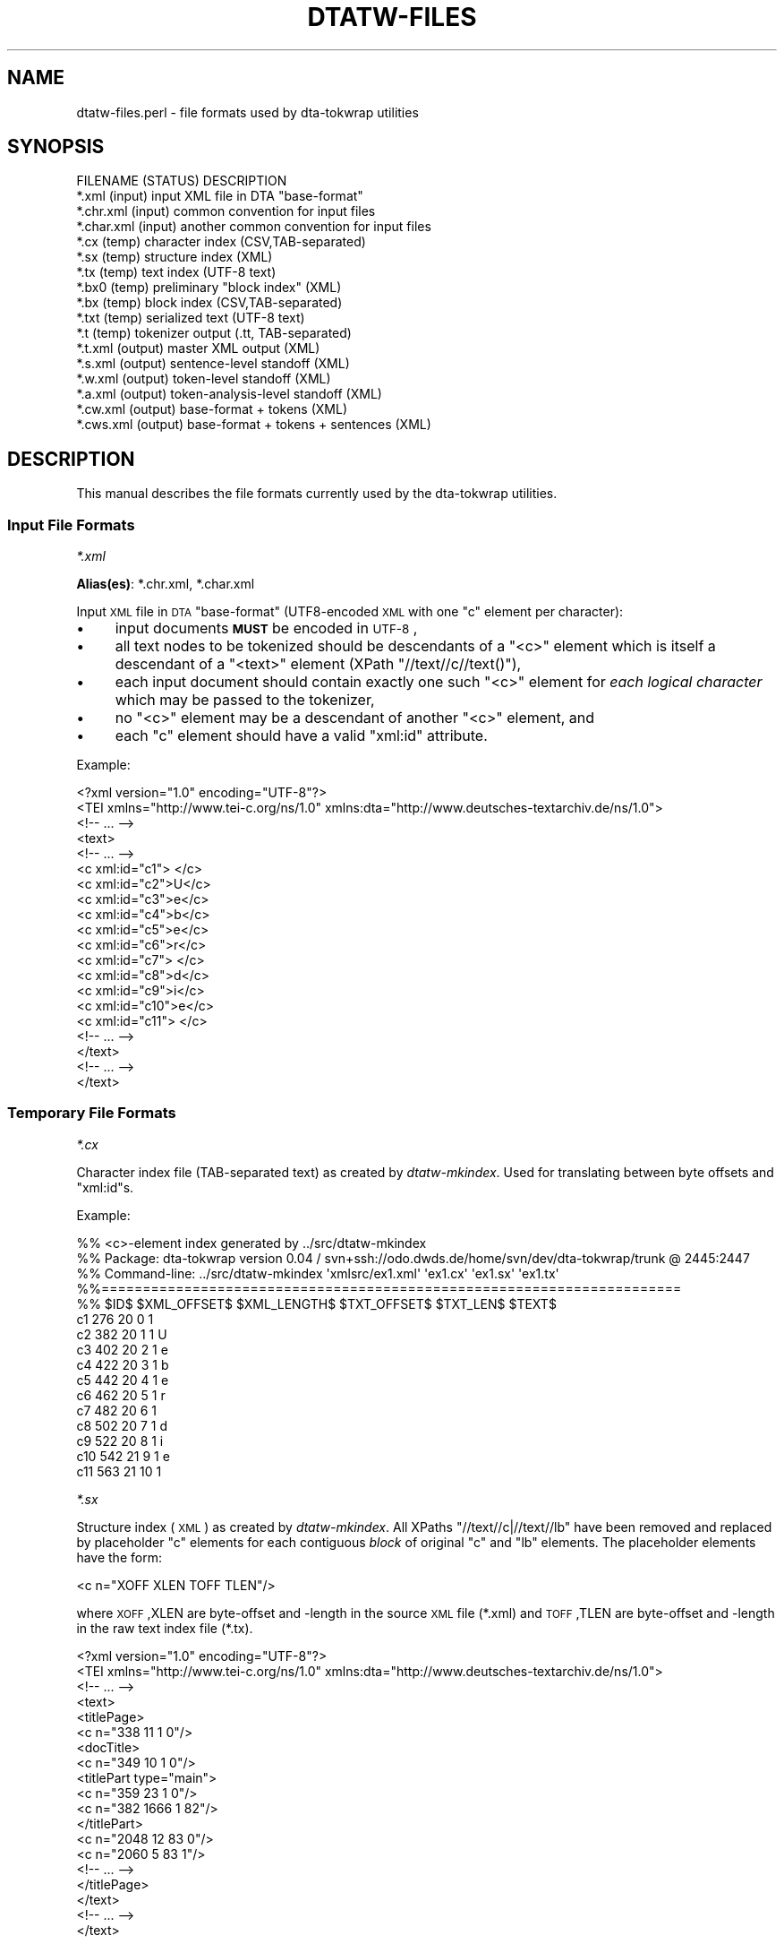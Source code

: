 .\" Automatically generated by Pod::Man 2.1801 (Pod::Simple 3.05)
.\"
.\" Standard preamble:
.\" ========================================================================
.de Sp \" Vertical space (when we can't use .PP)
.if t .sp .5v
.if n .sp
..
.de Vb \" Begin verbatim text
.ft CW
.nf
.ne \\$1
..
.de Ve \" End verbatim text
.ft R
.fi
..
.\" Set up some character translations and predefined strings.  \*(-- will
.\" give an unbreakable dash, \*(PI will give pi, \*(L" will give a left
.\" double quote, and \*(R" will give a right double quote.  \*(C+ will
.\" give a nicer C++.  Capital omega is used to do unbreakable dashes and
.\" therefore won't be available.  \*(C` and \*(C' expand to `' in nroff,
.\" nothing in troff, for use with C<>.
.tr \(*W-
.ds C+ C\v'-.1v'\h'-1p'\s-2+\h'-1p'+\s0\v'.1v'\h'-1p'
.ie n \{\
.    ds -- \(*W-
.    ds PI pi
.    if (\n(.H=4u)&(1m=24u) .ds -- \(*W\h'-12u'\(*W\h'-12u'-\" diablo 10 pitch
.    if (\n(.H=4u)&(1m=20u) .ds -- \(*W\h'-12u'\(*W\h'-8u'-\"  diablo 12 pitch
.    ds L" ""
.    ds R" ""
.    ds C` ""
.    ds C' ""
'br\}
.el\{\
.    ds -- \|\(em\|
.    ds PI \(*p
.    ds L" ``
.    ds R" ''
'br\}
.\"
.\" Escape single quotes in literal strings from groff's Unicode transform.
.ie \n(.g .ds Aq \(aq
.el       .ds Aq '
.\"
.\" If the F register is turned on, we'll generate index entries on stderr for
.\" titles (.TH), headers (.SH), subsections (.SS), items (.Ip), and index
.\" entries marked with X<> in POD.  Of course, you'll have to process the
.\" output yourself in some meaningful fashion.
.ie \nF \{\
.    de IX
.    tm Index:\\$1\t\\n%\t"\\$2"
..
.    nr % 0
.    rr F
.\}
.el \{\
.    de IX
..
.\}
.\"
.\" Accent mark definitions (@(#)ms.acc 1.5 88/02/08 SMI; from UCB 4.2).
.\" Fear.  Run.  Save yourself.  No user-serviceable parts.
.    \" fudge factors for nroff and troff
.if n \{\
.    ds #H 0
.    ds #V .8m
.    ds #F .3m
.    ds #[ \f1
.    ds #] \fP
.\}
.if t \{\
.    ds #H ((1u-(\\\\n(.fu%2u))*.13m)
.    ds #V .6m
.    ds #F 0
.    ds #[ \&
.    ds #] \&
.\}
.    \" simple accents for nroff and troff
.if n \{\
.    ds ' \&
.    ds ` \&
.    ds ^ \&
.    ds , \&
.    ds ~ ~
.    ds /
.\}
.if t \{\
.    ds ' \\k:\h'-(\\n(.wu*8/10-\*(#H)'\'\h"|\\n:u"
.    ds ` \\k:\h'-(\\n(.wu*8/10-\*(#H)'\`\h'|\\n:u'
.    ds ^ \\k:\h'-(\\n(.wu*10/11-\*(#H)'^\h'|\\n:u'
.    ds , \\k:\h'-(\\n(.wu*8/10)',\h'|\\n:u'
.    ds ~ \\k:\h'-(\\n(.wu-\*(#H-.1m)'~\h'|\\n:u'
.    ds / \\k:\h'-(\\n(.wu*8/10-\*(#H)'\z\(sl\h'|\\n:u'
.\}
.    \" troff and (daisy-wheel) nroff accents
.ds : \\k:\h'-(\\n(.wu*8/10-\*(#H+.1m+\*(#F)'\v'-\*(#V'\z.\h'.2m+\*(#F'.\h'|\\n:u'\v'\*(#V'
.ds 8 \h'\*(#H'\(*b\h'-\*(#H'
.ds o \\k:\h'-(\\n(.wu+\w'\(de'u-\*(#H)/2u'\v'-.3n'\*(#[\z\(de\v'.3n'\h'|\\n:u'\*(#]
.ds d- \h'\*(#H'\(pd\h'-\w'~'u'\v'-.25m'\f2\(hy\fP\v'.25m'\h'-\*(#H'
.ds D- D\\k:\h'-\w'D'u'\v'-.11m'\z\(hy\v'.11m'\h'|\\n:u'
.ds th \*(#[\v'.3m'\s+1I\s-1\v'-.3m'\h'-(\w'I'u*2/3)'\s-1o\s+1\*(#]
.ds Th \*(#[\s+2I\s-2\h'-\w'I'u*3/5'\v'-.3m'o\v'.3m'\*(#]
.ds ae a\h'-(\w'a'u*4/10)'e
.ds Ae A\h'-(\w'A'u*4/10)'E
.    \" corrections for vroff
.if v .ds ~ \\k:\h'-(\\n(.wu*9/10-\*(#H)'\s-2\u~\d\s+2\h'|\\n:u'
.if v .ds ^ \\k:\h'-(\\n(.wu*10/11-\*(#H)'\v'-.4m'^\v'.4m'\h'|\\n:u'
.    \" for low resolution devices (crt and lpr)
.if \n(.H>23 .if \n(.V>19 \
\{\
.    ds : e
.    ds 8 ss
.    ds o a
.    ds d- d\h'-1'\(ga
.    ds D- D\h'-1'\(hy
.    ds th \o'bp'
.    ds Th \o'LP'
.    ds ae ae
.    ds Ae AE
.\}
.rm #[ #] #H #V #F C
.\" ========================================================================
.\"
.IX Title "DTATW-FILES 5"
.TH DTATW-FILES 5 "2009-10-16" "dta-tokwrap v0.20" "DTA Tokenization Utilities"
.\" For nroff, turn off justification.  Always turn off hyphenation; it makes
.\" way too many mistakes in technical documents.
.if n .ad l
.nh
.SH "NAME"
dtatw\-files.perl \- file formats used by dta\-tokwrap utilities
.SH "SYNOPSIS"
.IX Header "SYNOPSIS"
.Vb 1
\& FILENAME    (STATUS)   DESCRIPTION
\&
\& *.xml       (input)    input XML file in DTA "base\-format"
\& *.chr.xml   (input)    common convention for input files
\& *.char.xml  (input)    another common convention for input files
\& 
\& *.cx        (temp)     character index (CSV,TAB\-separated)
\& *.sx        (temp)     structure index (XML)
\& *.tx        (temp)     text index (UTF\-8 text)
\& *.bx0       (temp)     preliminary "block index" (XML)
\& *.bx        (temp)     block index (CSV,TAB\-separated)
\& *.txt       (temp)     serialized text (UTF\-8 text)
\& *.t         (temp)     tokenizer output (.tt, TAB\-separated)
\& 
\& *.t.xml     (output)   master XML output (XML)
\& *.s.xml     (output)   sentence\-level standoff (XML)
\& *.w.xml     (output)   token\-level standoff (XML)
\& *.a.xml     (output)   token\-analysis\-level standoff (XML)
\& 
\& *.cw.xml    (output)   base\-format + tokens (XML)
\& *.cws.xml   (output)   base\-format + tokens + sentences (XML)
.Ve
.SH "DESCRIPTION"
.IX Header "DESCRIPTION"
This manual describes the file formats currently used by the
dta-tokwrap utilities.
.SS "Input File Formats"
.IX Subsection "Input File Formats"
\fI*.xml\fR
.IX Subsection "*.xml"
.PP
\&\fBAlias(es)\fR: *.chr.xml, *.char.xml
.PP
Input \s-1XML\s0 file in \s-1DTA\s0 \*(L"base-format\*(R" (UTF8\-encoded \s-1XML\s0 with one \f(CW\*(C`c\*(C'\fR
element per character):
.IP "\(bu" 4
input documents \fB\s-1MUST\s0\fR be encoded in \s-1UTF\-8\s0,
.IP "\(bu" 4
all text nodes to be tokenized should be descendants of a \f(CW\*(C`<c>\*(C'\fR element
which is itself a descendant of a \f(CW\*(C`<text>\*(C'\fR element (XPath \f(CW\*(C`//text//c//text()\*(C'\fR),
.IP "\(bu" 4
each input document should contain exactly one such \f(CW\*(C`<c>\*(C'\fR element for
\&\fIeach logical character\fR
which may be passed to the tokenizer,
.IP "\(bu" 4
no \f(CW\*(C`<c>\*(C'\fR element may be a descendant of another \f(CW\*(C`<c>\*(C'\fR element,
and
.IP "\(bu" 4
each \f(CW\*(C`c\*(C'\fR element should have a valid \f(CW\*(C`xml:id\*(C'\fR attribute.
.PP
Example:
.PP
.Vb 10
\& <?xml version="1.0" encoding="UTF\-8"?>
\& <TEI xmlns="http://www.tei\-c.org/ns/1.0" xmlns:dta="http://www.deutsches\-textarchiv.de/ns/1.0">
\&   <!\-\- ... \-\->
\&   <text>
\&     <!\-\- ... \-\->
\&     <c xml:id="c1"> </c>
\&     <c xml:id="c2">U</c>
\&     <c xml:id="c3">e</c>
\&     <c xml:id="c4">b</c>
\&     <c xml:id="c5">e</c>
\&     <c xml:id="c6">r</c>
\&     <c xml:id="c7"> </c>
\&     <c xml:id="c8">d</c>
\&     <c xml:id="c9">i</c>
\&     <c xml:id="c10">e</c>
\&     <c xml:id="c11"> </c>
\&     <!\-\- ... \-\->
\&   </text>
\&   <!\-\- ... \-\->
\& </text>
.Ve
.SS "Temporary File Formats"
.IX Subsection "Temporary File Formats"
\fI*.cx\fR
.IX Subsection "*.cx"
.PP
Character index file (TAB-separated text)
as created by
\&\fIdtatw-mkindex\fR.
Used for
translating between byte offsets and \f(CW\*(C`xml:id\*(C'\fRs.
.PP
Example:
.PP
.Vb 10
\& %% <c>\-element index generated by ../src/dtatw\-mkindex
\& %% Package: dta\-tokwrap version 0.04 / svn+ssh://odo.dwds.de/home/svn/dev/dta\-tokwrap/trunk @ 2445:2447
\& %% Command\-line: ../src/dtatw\-mkindex \*(Aqxmlsrc/ex1.xml\*(Aq \*(Aqex1.cx\*(Aq \*(Aqex1.sx\*(Aq \*(Aqex1.tx\*(Aq
\& %%======================================================================
\& %% $ID$        $XML_OFFSET$    $XML_LENGTH$    $TXT_OFFSET$    $TXT_LEN$       $TEXT$
\& c1     276     20      0       1        
\& c2     382     20      1       1       U
\& c3     402     20      2       1       e
\& c4     422     20      3       1       b
\& c5     442     20      4       1       e
\& c6     462     20      5       1       r
\& c7     482     20      6       1        
\& c8     502     20      7       1       d
\& c9     522     20      8       1       i
\& c10    542     21      9       1       e
\& c11    563     21      10      1
.Ve
.PP
\fI*.sx\fR
.IX Subsection "*.sx"
.PP
Structure index (\s-1XML\s0)
as created by \fIdtatw-mkindex\fR.
All XPaths \f(CW\*(C`//text//c|//text//lb\*(C'\fR have been removed and replaced
by placeholder \f(CW\*(C`c\*(C'\fR elements for each contiguous \fIblock\fR of original \f(CW\*(C`c\*(C'\fR and \f(CW\*(C`lb\*(C'\fR
elements.  The placeholder elements have the form:
.PP
.Vb 1
\& <c n="XOFF XLEN TOFF TLEN"/>
.Ve
.PP
where \s-1XOFF\s0,XLEN are byte-offset and \-length in the source \s-1XML\s0 file (*.xml)
and \s-1TOFF\s0,TLEN are byte-offset and \-length in the raw text index file (*.tx).
.PP
.Vb 10
\& <?xml version="1.0" encoding="UTF\-8"?>
\& <TEI xmlns="http://www.tei\-c.org/ns/1.0" xmlns:dta="http://www.deutsches\-textarchiv.de/ns/1.0">
\&   <!\-\- ... \-\->
\&   <text>
\&      <titlePage>
\&        <c n="338 11 1 0"/>
\&        <docTitle>
\&          <c n="349 10 1 0"/>
\&          <titlePart type="main">
\&            <c n="359 23 1 0"/>
\&            <c n="382 1666 1 82"/>
\&          </titlePart>
\&          <c n="2048 12 83 0"/>
\&          <c n="2060 5 83 1"/>
\&        <!\-\- ... \-\->
\&      </titlePage>
\&   </text>
\&   <!\-\- ... \-\->
\& </text>
.Ve
.PP
\fI*.tx\fR
.IX Subsection "*.tx"
.PP
Raw, unserialized text index (\s-1UTF\-8\s0 text)
as created by \fIdtatw-mkindex\fR.
Results from concatenating all \f(CW\*(C`//text//c//text()\*(C'\fR nodes from
the source document, and inserting newlines for \f(CW\*(C`//text//lb\*(C'\fR elements.
.PP
Example:
.PP
.Vb 11
\&  Ueber die Beeinflussung
\& einfacher psychischer VorgA\*~Xnge
\& durch einige Arzneimittel.
\& Experimentelle Untersuchungen
\& von
\& Dr. Emil Kraepelin,
\& Professor der Psychiatrie in Heidelberg.
\& Mit einer Curventafel.
\& Jena,
\& Verlag von Gustav Fischer.
\& 1892.
.Ve
.PP
\fI*.bx0\fR
.IX Subsection "*.bx0"
.PP
Preliminary \*(L"block index\*(R" (\s-1XML\s0)
as created by \*(L"dta\-tokwrap.perl \-t mkbx0\*(R".
Generated from the *.sx file by inserting zero or more \*(L"hints\*(R"
of one of the following forms:
.PP
.Vb 3
\& <s/>    <!\-\- sentence\-break hint \-\->
\& <w/>    <!\-\- token\-break hint    \-\->
\& <lb/>   <!\-\- line\-break hint     \-\->
.Ve
.PP
Zero or more output elements may also be assigned a \f(CW\*(C`dta.tw.key\*(C'\fR
attribute, which should be some unique key identifying the
logical block or \fIsegment\fR with which any text descended from
that element should be sorted during serialization (this is how we
get \f(CW\*(C`seg\*(C'\fR elements to clump together).
\&\f(CW\*(C`dta.tw.key\*(C'\fR attributes are inherited by default.
.PP
Also note that namespaces have been forcibly removed from the
\&\s-1XML\s0 structure.
.PP
Example:
.PP
.Vb 10
\& <?xml version="1.0" encoding="UTF\-8"?>
\& <TEI dta.tw.key="TEI.id2369102" _xmlns="http://www.tei\-c.org/ns/1.0" xmlns_dta="http://www.deutsches\-textarchiv.de/ns/1.0">
\&   <!\-\- ... \-\->
\&   <text>
\&      <titlePage>
\&        <s/>
\&        <c n="338 11 1 0"/>
\&        <docTitle>
\&          <c n="349 10 1 0"/>
\&          <titlePart type="main">
\&            <s/>
\&            <c n="359 23 1 0"/>
\&            <c n="382 1666 1 82"/>
\&            <s/>
\&          </titlePart>
\&          <c n="2048 12 83 0"/>
\&          <c n="2060 5 83 1"/>
\&        </s>
\&      </titlePage>
\&   </text>
\&   <!\-\- ... \-\->
\& </TEI>
.Ve
.PP
\fI*.bx\fR
.IX Subsection "*.bx"
.PP
Block index (TAB-separated text)
as created by \*(L"dta\-tokwrap.perl \-t mkbx\*(R".
Used for
translating between serialized-text (.txt) byte offsets and
raw-text (.tx) byte offsets, which in turn gets us to \f(CW\*(C`c/@xml:id\*(C'\fRs.
Still with me?  Good.
.PP
Example:
.PP
.Vb 12
\& %% XML block list file generated by DTA::TokWrap::Document::saveBxFile() (DTA::TokWrap version 0.04)
\& %% Original source file: ./xmlsrc/ex1.xml
\& %%======================================================================
\& %% $KEY$       $ELT$   $XML_OFFSET$    $XML_LENGTH$    $TX_OFFSET$     $TX_LEN$        $TXT_OFFSET$    $TXT_LEN$
\& _\|_ROOT_\|_       _\|_ROOT_\|_        0       0       0       0       0       0
\& TEI.id2406247  s       176     0       0       0       0       6
\& TEI.id2406247  s       176     0       0       0       6       6
\& TEI.id2406247  s       215     0       0       0       12      6
\& TEI.id2406247  s       227     0       0       0       18      6
\& TEI.id2406247  s       258     0       0       0       24      6
\& TEI.id2406247  c       270     26      0       1       30      1
\& TEI.id2406247  s       270     0       0       0       31      6
.Ve
.PP
\fI*.txt\fR
.IX Subsection "*.txt"
.PP
Serialized text (\s-1UTF\-8\s0 text)
as created by \*(L"dta\-tokwrap.perl \-t mktxt\*(R",
possibly containing tokenizer \*(L"hints\*(R",
to be passed to the underlying tokenizer.
.PP
The precise form taken by the hints in this file depends on many things,
notably the options \f(CW\*(C`\-\-strong\-hints\*(C'\fR, \f(CW\*(C`\-\-weak\-hints\*(C'\fR, and \f(CW\*(C`\-\-no\-hints\*(C'\fR
to dta\-tokwrap.perl.  You should ensure that
your tokenizer is prepared to deal with whatever flavor of hints you are passing it
(in particular, don't use the \f(CW\*(C`dwds_tomasotath\*(C'\fR tokenizer together with the
\&\f(CW\*(C`\-\-strong\-hints\*(C'\fR option, unless you want it to return a lot of (\f(CW\*(C`$\*(C'\fR, \f(CW\*(C`WB\*(C'\fR, \f(CW\*(C`$\*(C'\fR) \*(L"tokens\*(R".
.PP
Example:
.PP
.Vb 5
\& $SB$
\& Ueber die Beeinflussung
\& einfacher psychischer VorgA\*~Xnge
\& durch einige Arzneimittel.
\& $SB$
\& 
\& $SB$
\& Experimentelle Untersuchungen
\& $SB$
.Ve
.PP
\fI*.t\fR
.IX Subsection "*.t"
.PP
Tokenizer output (.tt, TAB-separated \s-1UTF\-8\s0 text).
The first non-text field should contain \*(L"\s-1TXTOFF\s0 \s-1TXTLEN\s0\*(R" pairs,
where \s-1TXTOFF\s0 and \s-1TXTLEN\s0 are byte-offset and \-length in the *.txt
file.  These data are required for recovery of \f(CW\*(C`c\*(C'\fR element IDs.
See \fI\fImootfiles\fI\|(5)\fR for details on the file format.
.PP
Example:
.PP
.Vb 11
\& %% raw tokenizer output generated by ../src/dtatw\-tokenize\-dummy (dta\-tokwrap version 0.04)
\& Ueber  49 5
\& die    55 3
\& Beeinflussung  59 13
\& einfacher      73 9
\& psychischer    83 11
\& VorgA\*~Xnge      95 9
\& durch  105 5
\& einige 111 6
\& Arzneimittel   118 12
\& .      130 1   $.
.Ve
.SS "Output File Formats"
.IX Subsection "Output File Formats"
\fI*.t.xml\fR
.IX Subsection "*.t.xml"
.PP
Master XML-ified tokenizer output (\s-1XML\s0).
X\-Paths:
.PP
.Vb 4
\& /*/s      : sentence: <s xml:id=ID>...</s>
\& /*/s/w    : token: <w @xml:id b="TXTOFF TXTLEN" t="TEXT" c="C_IDS">...</w>
\& /*/s/w/a  : token analysis: <a>ANALYSIS_TEXT</a>
\& /*/s/w//* : (additional analysis data, inserted e.g. by DTA::CAB utilities)
.Ve
.PP
This format can also be passed directly to and from the \s-1\fIDTA::CAB\s0\fR\|(3pm)
analysis suite using the \fIDTA::CAB::Format::XmlNative\fR\|(3pm)
formatter class.
.PP
Example:
.PP
.Vb 10
\& <?xml version="1.0" encoding="UTF\-8"?>
\& <sentences xml:base="ex1.xml">
\&  <s xml:id="s1">
\&    <w xml:id="w1" b="49 5" t="Ueber" c="c2 c3 c4 c5 c6"/>
\&    <w xml:id="w2" b="55 3" t="die" c="c8 c9 c10"/>
\&    <w xml:id="w3" b="59 13" t="Beeinflussung" c="c12 c13 c14 c15 c16 c17 c18 c19 c20 c21 c22 c23 c24"/>
\&    <w xml:id="w4" b="73 9" t="einfacher" c="c25 c26 c27 c28 c29 c30 c31 c32 c33"/>
\&    <w xml:id="w5" b="83 11" t="psychischer" c="c35 c36 c37 c38 c39 c40 c41 c42 c43 c44 c45"/>
\&    <w xml:id="w6" b="95 9" t="VorgA\*~Xnge" c="c47 c48 c49 c50 c51 c52 c53 c54"/>
\&    <w xml:id="w7" b="105 5" t="durch" c="c55 c56 c57 c58 c59"/>
\&    <w xml:id="w8" b="111 6" t="einige" c="c61 c62 c63 c64 c65 c66"/>
\&    <w xml:id="w9" b="118 12" t="Arzneimittel" c="c68 c69 c70 c71 c72 c73 c74 c75 c76 c77 c78 c79"/>
\&    <w xml:id="w10" b="130 1" t="." c="c80">
\&      <a>$.</a>
\&    </w>
\&  </s>
\& <!\-\- ... \-\->
\& </sentences>
.Ve
.PP
\fI*.s.xml\fR
.IX Subsection "*.s.xml"
.PP
Sentence-level standoff \s-1XML\s0.
.PP
Example:
.PP
.Vb 10
\& <?xml version="1.0" encoding="UTF\-8"?>
\& <sentences xml:base="ex1.w.xml">
\&  <s xml:id="s1">
\&    <w ref="#w1"/>
\&    <w ref="#w2"/>
\&    <w ref="#w3"/>
\&    <w ref="#w4"/>
\&    <w ref="#w5"/>
\&    <w ref="#w6"/>
\&    <w ref="#w7"/>
\&    <w ref="#w8"/>
\&    <w ref="#w9"/>
\&    <w ref="#w10"/>
\&  </s>
\&  <!\-\- ... \-\->
\& </sentences>
.Ve
.PP
\fI*.w.xml\fR
.IX Subsection "*.w.xml"
.PP
Token-level standoff \s-1XML\s0.
.PP
Example:
.PP
.Vb 10
\& <?xml version="1.0" encoding="UTF\-8"?>
\& <tokens xml:base="ex1.xml">
\&  <w xml:id="w1" t="Ueber">
\&    <c ref="#c2"/>
\&    <c ref="#c3"/>
\&    <c ref="#c4"/>
\&    <c ref="#c5"/>
\&    <c ref="#c6"/>
\&  </w>
\&  <w xml:id="w2" t="die">
\&    <c ref="#c8"/>
\&    <c ref="#c9"/>
\&    <c ref="#c10"/>
\&  </w>
\&  <w xml:id="w3" t="Beeinflussung">
\&    <c ref="#c12"/>
\&    <c ref="#c13"/>
\&    <c ref="#c14"/>
\&    <c ref="#c15"/>
\&    <c ref="#c16"/>
\&    <c ref="#c17"/>
\&    <c ref="#c18"/>
\&    <c ref="#c19"/>
\&    <c ref="#c20"/>
\&    <c ref="#c21"/>
\&    <c ref="#c22"/>
\&    <c ref="#c23"/>
\&    <c ref="#c24"/>
\&  </w>
\&  <!\-\- ... \-\->
\& </tokens>
.Ve
.PP
\fI*.a.xml\fR
.IX Subsection "*.a.xml"
.PP
Token-analysis-level standoff \s-1XML\s0.
Currently contains only analyses supplied by the tokenizer.
.PP
Example:
.PP
.Vb 12
\& <?xml version="1.0" encoding="UTF\-8"?>
\& <analyses xml:base="ex1.w.xml">
\&  <a ref="#w10">$.</a>
\&  <a ref="#w14">$ABBR</a>
\&  <a ref="#w17">$,</a>
\&  <a ref="#w23">$.</a>
\&  <a ref="#w27">$.</a>
\&  <a ref="#w29">$,</a>
\&  <a ref="#w34">$.</a>
\&  <a ref="#w35">$CARDPUNCT</a>
\&  <!\-\- ... \-\->
\& </analyses>
.Ve
.PP
\fI*.cw.xml\fR
.IX Subsection "*.cw.xml"
.PP
Base-format \s-1XML\s0 file with tokens encoded as \f(CW\*(C`w\*(C'\fR elements,
as output by dtatw\-add\-w.perl.
.PP
Example:
.PP
.Vb 10
\& <?xml version="1.0"?>
\& <TEI xmlns="http://www.tei\-c.org/ns/1.0" xmlns:dta="http://www.deutsches\-textarchiv.de/ns/1.0">
\&  <!\-\- ... \-\->
\&  <text>
\&    <!\-\- ... \-\->
\&          <titlePart type="main">
\&              <w xml:id="w1">
\&                <c xml:id="c2">U</c>
\&                <c xml:id="c3">e</c>
\&                <c xml:id="c4">b</c>
\&                <c xml:id="c5">e</c>
\&                <c xml:id="c6">r</c>
\&              </w>
\&              <c xml:id="c7"> </c>
\&              <w xml:id="w2">
\&                <c xml:id="c8">d</c>
\&                <c xml:id="c9">i</c>
\&                <c xml:id="c10">e</c>
\&              </w>
\&              <c xml:id="c11"> </c>
\&              <!\-\- ... \-\->
\&              <w xml:id="w10">
\&                <c xml:id="c80">.</c>
\&              </w>
\&          </titlePart>
\&    <!\-\- ... \-\->
\&  </text>
\&  <!\-\- ... \-\->
\& </TEI>
.Ve
.PP
\fI*.cws.xml\fR
.IX Subsection "*.cws.xml"
.PP
Base-format \s-1XML\s0 file with tokens and sentences encoded as \f(CW\*(C`w\*(C'\fR and \f(CW\*(C`s\*(C'\fR elements respectively,
as output by dtatw\-add\-s.perl.
.PP
Example:
.PP
.Vb 10
\& <?xml version="1.0"?>
\& <TEI xmlns="http://www.tei\-c.org/ns/1.0" xmlns:dta="http://www.deutsches\-textarchiv.de/ns/1.0">
\&  <!\-\- ... \-\->
\&  <text>
\&    <!\-\- ... \-\->
\&          <titlePart type="main">
\&            <s xml:id="s1">
\&              <w xml:id="w1">
\&                <c xml:id="c2">U</c>
\&                <c xml:id="c3">e</c>
\&                <c xml:id="c4">b</c>
\&                <c xml:id="c5">e</c>
\&                <c xml:id="c6">r</c>
\&              </w>
\&              <c xml:id="c7"> </c>
\&              <w xml:id="w2">
\&                <c xml:id="c8">d</c>
\&                <c xml:id="c9">i</c>
\&                <c xml:id="c10">e</c>
\&              </w>
\&              <c xml:id="c11"> </c>
\&              <!\-\- ... \-\->
\&              <w xml:id="w10">
\&                <c xml:id="c80">.</c>
\&              </w>
\&            </s>
\&          </titlePart>
\&    <!\-\- ... \-\->
\&  </text>
\&  <!\-\- ... \-\->
\& </TEI>
.Ve
.SH "SEE ALSO"
.IX Header "SEE ALSO"
\&\fIdtatw\-add\-c.perl\fR\|(1),
\&\fIdtatw\-add\-w.perl\fR\|(1),
\&\fIdtatw\-add\-s.perl\fR\|(1),
\&\fIdta\-tokwrap.perl\fR\|(1),
\&\fIDTA::TokWrap::Intro\fR\|(3pm),
\&...
.SH "AUTHOR"
.IX Header "AUTHOR"
Bryan Jurish <jurish@bbaw.de>
